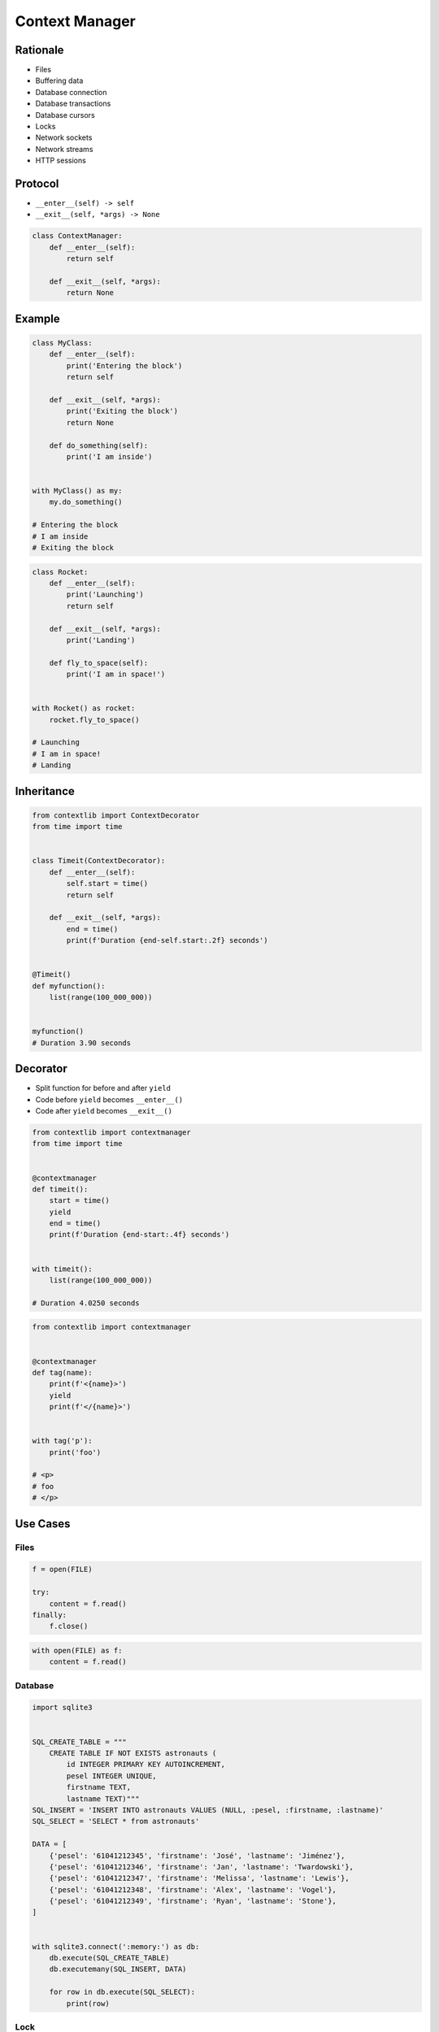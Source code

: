 .. _Protocol Context Manager:

***************
Context Manager
***************


Rationale
=========
* Files
* Buffering data
* Database connection
* Database transactions
* Database cursors
* Locks
* Network sockets
* Network streams
* HTTP sessions


Protocol
========
* ``__enter__(self) -> self``
* ``__exit__(self, *args) -> None``

.. code-block:: python

    class ContextManager:
        def __enter__(self):
            return self

        def __exit__(self, *args):
            return None


Example
=======
.. code-block:: python

    class MyClass:
        def __enter__(self):
            print('Entering the block')
            return self

        def __exit__(self, *args):
            print('Exiting the block')
            return None

        def do_something(self):
            print('I am inside')


    with MyClass() as my:
        my.do_something()

    # Entering the block
    # I am inside
    # Exiting the block

.. code-block:: python

    class Rocket:
        def __enter__(self):
            print('Launching')
            return self

        def __exit__(self, *args):
            print('Landing')

        def fly_to_space(self):
            print('I am in space!')


    with Rocket() as rocket:
        rocket.fly_to_space()

    # Launching
    # I am in space!
    # Landing


Inheritance
===========
.. code-block:: python

    from contextlib import ContextDecorator
    from time import time


    class Timeit(ContextDecorator):
        def __enter__(self):
            self.start = time()
            return self

        def __exit__(self, *args):
            end = time()
            print(f'Duration {end-self.start:.2f} seconds')


    @Timeit()
    def myfunction():
        list(range(100_000_000))


    myfunction()
    # Duration 3.90 seconds


Decorator
=========
* Split function for before and after ``yield``
* Code before ``yield`` becomes ``__enter__()``
* Code after ``yield`` becomes ``__exit__()``

.. code-block:: python

    from contextlib import contextmanager
    from time import time


    @contextmanager
    def timeit():
        start = time()
        yield
        end = time()
        print(f'Duration {end-start:.4f} seconds')


    with timeit():
        list(range(100_000_000))

    # Duration 4.0250 seconds

.. code-block:: python

    from contextlib import contextmanager


    @contextmanager
    def tag(name):
        print(f'<{name}>')
        yield
        print(f'</{name}>')


    with tag('p'):
        print('foo')

    # <p>
    # foo
    # </p>


Use Cases
=========

Files
-----
.. code-block:: python

    f = open(FILE)

    try:
        content = f.read()
    finally:
        f.close()

.. code-block:: python

    with open(FILE) as f:
        content = f.read()

Database
--------
.. code-block:: python

    import sqlite3


    SQL_CREATE_TABLE = """
        CREATE TABLE IF NOT EXISTS astronauts (
            id INTEGER PRIMARY KEY AUTOINCREMENT,
            pesel INTEGER UNIQUE,
            firstname TEXT,
            lastname TEXT)"""
    SQL_INSERT = 'INSERT INTO astronauts VALUES (NULL, :pesel, :firstname, :lastname)'
    SQL_SELECT = 'SELECT * from astronauts'

    DATA = [
        {'pesel': '61041212345', 'firstname': 'José', 'lastname': 'Jiménez'},
        {'pesel': '61041212346', 'firstname': 'Jan', 'lastname': 'Twardowski'},
        {'pesel': '61041212347', 'firstname': 'Melissa', 'lastname': 'Lewis'},
        {'pesel': '61041212348', 'firstname': 'Alex', 'lastname': 'Vogel'},
        {'pesel': '61041212349', 'firstname': 'Ryan', 'lastname': 'Stone'},
    ]


    with sqlite3.connect(':memory:') as db:
        db.execute(SQL_CREATE_TABLE)
        db.executemany(SQL_INSERT, DATA)

        for row in db.execute(SQL_SELECT):
            print(row)

Lock
----
.. code-block:: python

    from threading import Lock

    # Make lock
    lock = Lock()

    # Use lock
    lock.acquire()

    try:
        print('Critical section 1')
        print('Critical section 2')
    finally:
        lock.release()

.. code-block:: python

    from threading import Lock

    # Make lock
    lock = Lock()

    # Use lock
    with lock:
        print('Critical section 1')
        print('Critical section 2')

String Microbenchmark
---------------------

.. code-block:: python

    from time import time


    class Timeit:
        def __init__(self, name):
            self.name = name

        def __enter__(self):
            self.start = time()
            return self

        def __exit__(self, *arg):
            end = time()
            print(f'Duration of {self.name} is {end-self.start:.2f} second')


    a = 1
    b = 2
    repetitions = int(1e7)


    with Timeit('f-string'):
        for _ in range(repetitions):
            f'{a}{b}'

    with Timeit('string concat'):
        for _ in range(repetitions):
            a + b

    with Timeit('str.format()'):
        for _ in range(repetitions):
            '{0}{1}'.format(a, b)

    with Timeit('str.format()'):
        for _ in range(repetitions):
            '{}{}'.format(a, b)

    with Timeit('str.format()'):
        for _ in range(repetitions):
            '{a}{b}'.format(a=a, b=b)

    with Timeit('%-style'):
        for _ in range(repetitions):
            '%s%s' % (a, b)

    with Timeit('%-style'):
        for _ in range(repetitions):
            '%d%d' % (a, b)

    with Timeit('%-style'):
        for _ in range(repetitions):
            '%f%f' % (a, b)

    # Duration of f-string is 2.70 second
    # Duration of string concat is 0.68 second
    # Duration of str.format() is 3.46 second
    # Duration of str.format() is 3.37 second
    # Duration of str.format() is 4.85 second
    # Duration of %-style is 2.59 second
    # Duration of %-style is 2.59 second
    # Duration of %-style is 3.82 second


Assignments
===========

Protocol ContextManager File
----------------------------
* Assignment name: Protocol ContextManager File
* Last update: 2020-10-02
* Complexity level: easy
* Lines of code to write: 15 lines
* Estimated time of completion: 13 min
* Solution: :download:`solution/protocol_contextmanager_file.py`

:English:
    #. Use data from "Input" section (see below)
    #. Define class ``File`` with parameter: ``filename: str``
    #. ``File`` must implement Context Manager protocol
    #. ``File`` buffers lines added using ``File.append(text: str)`` method
    #. On ``with`` block exit ``File`` class opens file and write buffer
    #. All tests must pass
    #. Compare result with "Output" section (see below)

:Polish:
    #. Użyj danych z sekcji "Input" (patrz poniżej)
    #. Stwórz klasę ``File`` z parametrem: ``filename: str``
    #. ``File`` ma implementować protokół Context Manager
    #. ``File`` buforuje linie dodawane za pomocą metody ``File.append(text: str)``
    #. Na wyjściu z bloku ``with`` klasa ``File`` otwiera plik i zapisuje bufor
    #. Wszystkie testy muszą przejść
    #. Porównaj wyniki z sekcją "Output" (patrz poniżej)

:Output:
    .. code-block:: text

        >>> from inspect import isclass, ismethod
        >>> assert isclass(File)
        >>> assert hasattr(File, 'append')
        >>> assert hasattr(File, '__enter__')
        >>> assert hasattr(File, '__exit__')
        >>> assert ismethod(File(None).append)
        >>> assert ismethod(File(None).__enter__)
        >>> assert ismethod(File(None).__exit__)

        >>> with File('_temporary.txt') as file:
        ...    file.append('One')
        ...    file.append('Two')

        >>> open('_temporary.txt').read()
        'One\\nTwo\\n'

:Hint:
    * Append newline character (``\n``) before adding to buffer

Protocol ContextManagerBuffer
-----------------------------
* Assignment name: Protocol Context Manager Buffer
* Last update: 2020-10-02
* Complexity level: easy
* Lines of code to write: 32 lines
* Estimated time of completion: 13 min
* Solution: :download:`solution/protocol_contextmanager_buffer.py`

:English:
    #. Use data from "Input" section (see below)
    #. Set max buffer limit to 100 bytes
    #. File has to be written to disk every X bytes of buffer
    #. How to make buffer save data every X seconds?
    #. Writing and reading takes time, how to make buffer save data in the background, but it could be still used?
    #. All tests must pass
    #. Compare result with "Output" section (see below)

:Polish:
    #. Użyj danych z sekcji "Input" (patrz poniżej)
    #. Ustaw maksymalny limit bufora na 100 bajtów
    #. Plik na dysku ma być zapisywany co X bajtów bufora
    #. Jak zrobić, aby bufor zapisywał dane na dysku co X sekund?
    #. Operacje zapisu i odczytu trwają, jak zrobić, aby do bufora podczas zapisu na dysk, nadal można było pisać?
    #. Wszystkie testy muszą przejść
    #. Porównaj wyniki z sekcją "Output" (patrz poniżej)

:Input:

    .. code-block:: text

        >>> from inspect import isclass, ismethod
        >>> assert isclass(File)
        >>> assert hasattr(File, 'append')
        >>> assert hasattr(File, '__enter__')
        >>> assert hasattr(File, '__exit__')
        >>> assert ismethod(File(None).append)
        >>> assert ismethod(File(None).__enter__)
        >>> assert ismethod(File(None).__exit__)

        >>> with File('_temporary.txt') as file:
        ...    file.append('One')
        ...    file.append('Two')
        ...    file.append('Three')
        ...    file.append('Four')
        ...    file.append('Five')
        ...    file.append('Six')

